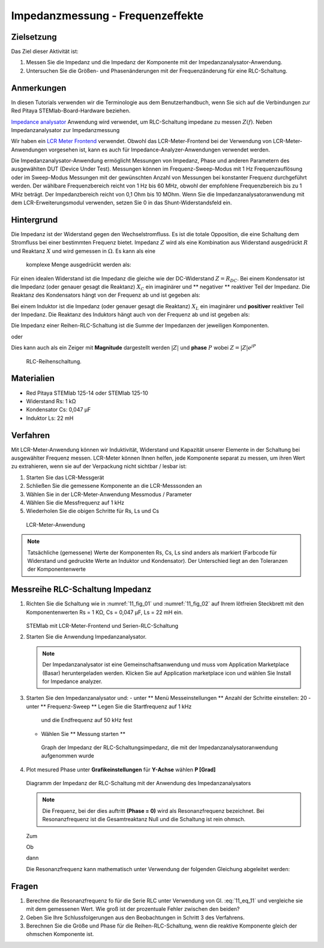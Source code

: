 Impedanzmessung - Frequenzeffekte
=================================

Zielsetzung
-----------

Das Ziel dieser Aktivität ist:

1. Messen Sie die Impedanz und die Impedanz der Komponente mit der
   Impedanzanalysator-Anwendung.
   
2. Untersuchen Sie die Größen- und Phasenänderungen mit der
   Frequenzänderung für eine RLC-Schaltung.
   

Anmerkungen
-----------

.. _hardware: http://redpitaya.readthedocs.io/en/latest/index.html
.. _Impedance: http://redpitaya.readthedocs.io/en/latest/doc/appsFeatures/marketplace/marketplace.html#impedance-analyzer
.. _analysator: http://redpitaya.readthedocs.io/en/latest/doc/appsFeatures/marketplace/marketplace.html#impedance-analyzer
.. _LCR: http://redpitaya.readthedocs.io/en/latest/doc/appsFeatures/apps-featured/lcr_meter/lcr_meter.html
.. _meter: http://redpitaya.readthedocs.io/en/latest/doc/appsFeatures/apps-featured/lcr_meter/lcr_meter.html
.. _frontend: http://redpitaya.readthedocs.io/en/latest/doc/appsFeatures/apps-featured/lcr_meter/lcr_meter.html

In diesen Tutorials verwenden wir die Terminologie aus dem
Benutzerhandbuch, wenn Sie sich auf die Verbindungen zur Red Pitaya
STEMlab-Board-Hardware beziehen.

Impedance_ analysator_ Anwendung wird verwendet, um RLC-Schaltung
impedane zu messen :math:`Z (f)`. Neben Impedanzanalysator zur
Impedanzmessung

Wir haben ein LCR_ Meter_ Frontend_ verwendet. Obwohl das
LCR-Meter-Frontend bei der Verwendung von LCR-Meter-Anwendungen
vorgesehen ist, kann es auch für Impedance-Analyzer-Anwendungen
verwendet werden.

Die Impedanzanalysator-Anwendung ermöglicht Messungen von Impedanz,
Phase und anderen Parametern des ausgewählten DUT (Device Under
Test). Messungen können im Frequenz-Sweep-Modus mit 1 Hz
Frequenzauflösung oder im Sweep-Modus Messungen mit der gewünschten
Anzahl von Messungen bei konstanter Frequenz durchgeführt werden. Der
wählbare Frequenzbereich reicht von 1 Hz bis 60 MHz, obwohl der
empfohlene Frequenzbereich bis zu 1 MHz beträgt. Der Impedanzbereich
reicht von 0,1 Ohm bis 10 MOhm. Wenn Sie die
Impedanzanalysatoranwendung mit dem LCR-Erweiterungsmodul verwenden,
setzen Sie 0 in das Shunt-Widerstandsfeld ein.


Hintergrund
-----------

Die Impedanz ist der Widerstand gegen den Wechselstromfluss. Es ist
die totale Opposition, die eine Schaltung dem Stromfluss bei einer
bestimmten Frequenz bietet. Impedanz :math:`Z` wird als eine
Kombination aus Widerstand ausgedrückt :math:`R` und Reaktanz
:math:`X` und wird gemessen in :math:`\Omega`. Es kann als eine
 komplexe Menge ausgedrückt werden als:
      

.. math::  Z = R + jX
   :label: eq_1

Für einen idealen Widerstand ist die Impedanz die gleiche wie der
DC-Widerstand :math:`Z = R_ {DC}`. Bei einem Kondensator ist die
Impedanz (oder genauer gesagt die Reaktanz) :math:`X_C` ein imaginärer
und ** negativer ** reaktiver Teil der Impedanz. Die Reaktanz des
Kondensators hängt von der Frequenz ab und ist gegeben als:


.. math:: X_C = \frac{1}{j \omega C}
   :label: eq_2
	   
Bei einem Induktor ist die Impedanz (oder genauer gesagt die Reaktanz)
:math:`X_L` ein imaginärer und **positiver** reaktiver Teil der
Impedanz. Die Reaktanz des Induktors hängt auch von der Frequenz
ab und ist gegeben als:
      

.. math:: X_L = j \omega L
   :label: eq_3

Die Impedanz einer Reihen-RLC-Schaltung ist die Summe der Impedanzen
der jeweiligen Komponenten.


.. math:: Z = R + Z_L + Z_C
   :label: eq_4

oder

.. math:: Z = R + jX_L - jX_C
   :label: eq_5

Dies kann auch als ein Zeiger mit **Magnitude** dargestellt werden
:math:`|Z|` und **phase** :math:`P` wobei :math:`Z=|Z|e^{jP}`
      

.. math:: \lvert Z \lvert = \sqrt{R ^ 2 + (X_L - X_C) ^ 2}
   :label: eq_6

.. math:: P = \arctan\left(\frac{(X_L - X_C)}{R}\right)
   :label: eq_7
	   

.. _11_fig_01:
.. figure:: img/ Activity_11_Fig_1.png

   RLC-Reihenschaltung.

   
Materialien
-----------

- Red Pitaya STEMlab 125-14 oder STEMlab 125-10
- Widerstand Rs: 1 kΩ
- Kondensator Cs: 0,047 μF
- Induktor Ls: 22 mH

  
Verfahren
---------

Mit LCR-Meter-Anwendung können wir Induktivität, Widerstand und
Kapazität unserer Elemente in der Schaltung bei ausgewählter Frequenz
messen. LCR-Meter können Ihnen helfen, jede Komponente separat zu
messen, um ihren Wert zu extrahieren, wenn sie auf der Verpackung
nicht sichtbar / lesbar ist: 

1. Starten Sie das LCR-Messgerät
   
2. Schließen Sie die gemessene Komponente an die LCR-Messsonden an
   
3. Wählen Sie in der LCR-Meter-Anwendung Messmodus / Parameter
   
4. Wählen Sie die Messfrequenz auf 1 kHz
   
5. Wiederholen Sie die obigen Schritte für Rs, Ls und Cs


.. _11_fig_02:
.. figure:: img/ Activity_11_Fig_2.png

   LCR-Meter-Anwendung

   
   
.. note:: Tatsächliche (gemessene) Werte der Komponenten Rs, Cs, Ls sind
	  anders als markiert (Farbcode für Widerstand und gedruckte Werte an
	  Induktor und Kondensator). Der Unterschied liegt an den Toleranzen
	  der Komponentenwerte

   
Messreihe RLC-Schaltung Impedanz
--------------------------------

1. Richten Sie die Schaltung wie in :numref:`11_fig_01` und :numref:`11_fig_02` auf
   Ihrem lötfreien Steckbrett mit den Komponentenwerten Rs = 1 KΩ, Cs
   = 0,047 μF, Ls = 22 mH ein.
   

   .. _11_fig_03:
   .. figure:: img/ Activity_11_Fig_3.png

   STEMlab mit LCR-Meter-Frontend und Serien-RLC-Schaltung

   
2. Starten Sie die Anwendung Impedanzanalysator.

   .. note:: Der Impedanzanalysator ist eine Gemeinschaftsanwendung und muss
	     vom Application Marketplace (Basar) heruntergeladen werden. 
	     Klicken Sie auf Application marketplace icon und wählen Sie
	     Install for Impedance analyzer.
    

3. Starten Sie den Impedanzanalysator und:
   - unter ** Menü Messeinstellungen ** Anzahl der Schritte einstellen: 20
   - unter ** Frequenz-Sweep ** Legen Sie die Startfrequenz auf 1 kHz
     und die Endfrequenz auf 50 kHz fest
     
   - Wählen Sie ** Messung starten **

   .. _11_fig_04:
   .. figure:: img/ Activity_11_Fig_4.png
	       
      Graph der Impedanz der RLC-Schaltungsimpedanz, die mit der
      Impedanzanalysatoranwendung aufgenommen wurde
      

4. Plot mesured Phase unter **Grafikeinstellungen** für **Y-Achse**
   wählen **P [Grad]**
   
   .. _11_fig_05:
   .. figure:: img/Activity_11_Fig_5.png

   Diagramm der Impedanz der RLC-Schaltung mit der Anwendung des Impedanzanalysators

   
   .. note:: Die Frequenz, bei der dies auftritt **(Phase = 0)**
	     wird als Resonanzfrequenz bezeichnet.
	     Bei Resonanzfrequenz ist die Gesamtreaktanz Null und die
	     Schaltung ist rein ohmsch.
	     
   Zum

   .. math:: Z = R + j(X_L - X_C)
      :label: 11_eq_8

   Ob

   .. math:: X_L - X_C = 0
      :label: 11_eq_9

   dann

   .. math:: Z = R
      :label: 11_eq_10
	   

   Die Resonanzfrequenz kann mathematisch unter Verwendung der
   folgenden Gleichung abgeleitet werden:
   

   .. math:: f_0 = \frac{1}{2 \pi \sqrt {LC}}
      :label: 11_eq_11


Fragen
------

1. Berechne die Resonanzfrequenz fo für die Serie RLC unter Verwendung
   von Gl. :eq:`11_eq_11` und vergleiche sie mit dem gemessenen Wert. Wie
   groß ist der prozentuale Fehler zwischen den beiden?
   
2. Geben Sie Ihre Schlussfolgerungen aus den Beobachtungen in Schritt
   3 des Verfahrens.
   
3. Berechnen Sie die Größe und Phase für die Reihen-RLC-Schaltung,
   wenn die reaktive Komponente gleich der ohmschen Komponente ist.
   

























































































































































